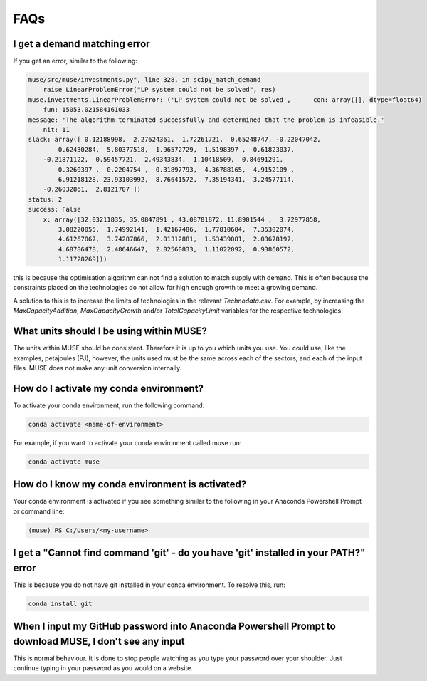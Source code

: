 FAQs
====

I get a demand matching error
-----------------------------

If you get an error, similar to the following:

.. code-block:: python

    muse/src/muse/investments.py", line 328, in scipy_match_demand
        raise LinearProblemError("LP system could not be solved", res)
    muse.investments.LinearProblemError: ('LP system could not be solved',      con: array([], dtype=float64)
        fun: 15053.021584161033
    message: 'The algorithm terminated successfully and determined that the problem is infeasible.'
        nit: 11
    slack: array([ 0.12188998,  2.27624361,  1.72261721,  0.65248747, -0.22047042,
            0.62430284,  5.80377518,  1.96572729,  1.5198397 ,  0.61823037,
        -0.21871122,  0.59457721,  2.49343834,  1.10418509,  0.84691291,
            0.3260397 , -0.2204754 ,  0.31897793,  4.36788165,  4.9152109 ,
            6.91218128, 23.93103992,  8.76641572,  7.35194341,  3.24577114,
        -0.26032861,  2.8121707 ])
    status: 2
    success: False
        x: array([32.03211835, 35.0847891 , 43.08781872, 11.8901544 ,  3.72977858,
            3.08220055,  1.74992141,  1.42167486,  1.77810604,  7.35302074,
            4.61267067,  3.74287866,  2.01312881,  1.53439081,  2.03678197,
            4.68786478,  2.48646647,  2.02560833,  1.11022092,  0.93860572,
            1.11728269]))


this is because the optimisation algorithm can not find a solution to match supply with demand. This is often because the constraints placed on the technologies do not allow for high enough growth to meet a growing demand.

A solution to this is to increase the limits of technologies in the relevant `Technodata.csv`. For example, by increasing the `MaxCapacityAddition`, `MaxCapacityGrowth` and/or `TotalCapacityLimit` variables for the respective technologies.




What units should I be using within MUSE?
-----------------------------------------

The units within MUSE should be consistent. Therefore it is up to you which units you use. You could use, like the examples, petajoules (PJ), however, the units used must be the same across each of the sectors, and each of the input files. MUSE does not make any unit conversion internally.


How do I activate my conda environment?
---------------------------------------

To activate your conda environment, run the following command:

.. code-block:: console

    conda activate <name-of-environment>

For example, if you want to activate your conda environment called muse run:

.. code-block:: console

    conda activate muse


How do I know my conda environment is activated?
------------------------------------------------

Your conda environment is activated if you see something similar to the following in your Anaconda Powershell Prompt or command line:

.. code-block:: console

    (muse) PS C:/Users/<my-username>


I get a "Cannot find command 'git' - do you have 'git' installed in your PATH?" error
---------------------------------------------------------------------------------------

This is because you do not have git installed in your conda environment. To resolve this, run:

.. code-block:: console

    conda install git

When I input my GitHub password into Anaconda Powershell Prompt to download MUSE, I don't see any input
-------------------------------------------------------------------------------------------------------

This is normal behaviour. It is done to stop people watching as you type your password over your shoulder. Just continue typing in your password as you would on a website.
